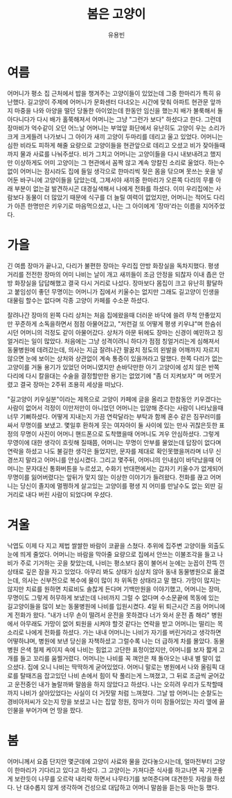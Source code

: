 #+TITLE: 봄은 고양이
#+AUTHOR: 유용빈
#+LATEX_CMD: xelatex
#+LaTeX_CLASS: oblivoir
#+LaTeX_CLASS_OPTIONS: [a5paper,10.5pt]
#+LATEX_HEADER: \setlength{\parskip}{15pt}
#+STARTUP: overview
#+STARTUP: hidestars

* 여름
  어머니가 평소 집 근처에서 밥을 챙겨주는 고양이들이 있었는데 그중 한마리가 특히
  유난했다. 길고양이 주제에 어머니가 문화센터 다녀오는 시간에 맞춰 아파트 현관문
  앞까지 마중을 나와 아양을 떨던 당돌한 아이었는데 한동안 임신을 했는지 배가
  불룩해서 돌아다니다가 다시 배가 홀쭉해져서 어머니는 그냥 "그런가 보다"
  하셨다고 한다. 그런데 장마비가 억수같이 오던 어느날 어머니는 부엌앞 화단에서
  유난히도 고양이 우는 소리가 크게 크게들려 나가보니 그 아이가 새끼 고양이
  두마리를 데리고 울고 있었다. 어머니는 심한 비라도 피하게 해줄 요량으로
  고양이들을 현관앞으로 데리고 오셨고 비가 잦아들때까지 물과 사료를 나눠주셨다.
  비가 그치고 어머니는 고양이들을 다시 내보내려고 했지만 이상하게도 어미
  고양이는 그 현관에서 꼼짝 않고 계속 앙칼진 소리로 울었다. 하는수 없이 어머니는
  잠시라도 집에 들일 생각으로 한마리씩 젖은 몸을 닦으며 못쓰는 옷을 넣어둔
  바구니에 고양이들을 담았는데, 그제서야 새끼중 한마리가 오른쪽 다리의 무릎 아래
  부분이 없는걸 발견하시곤 대경실색해서 나에게 전화를 하셨다. 이미 우리집에는
  사람보다 동물이 더 많았기 때문에 식구를 더 늘릴 여력이 없었지만, 어머니는
  적어도 다리가 아픈 한명만은 키우기로 마음먹으셨고, 나는 그 아이에게 '장마'라는
  이름을 지어주었다.

* 가을
  긴 여름 장마가 끝나고, 다리가 불편한 장마는 우리집 안방 화장실을 독차지했다.
  평생 거리를 전전한 장마의 어미 나비는 날이 개고 새끼들이 조금 안정을 되찮자
  이내 좁은 안방 화장실을 답답해했고 결국 다시 거리로 나섰다. 장마보다 몸집이
  크고 유난히 활달하고 붙임성이 좋던 무명이는 어머니가 집에서 키울수는 없지만
  그래도 길고양이 인생을 대물림 할수는 없다며 각종 고양이 카페를 수소문 하셨다.

  잘려나간 장마의 왼쪽 다리 상처는 처음 집에왔을때 더러운 바닥에 쓸려 무척
  안좋았지만 꾸준하게 소독을하면서 점점 아물어갔고, "저런걸 또 어떻게 평생
  키우냐"며 한숨쉬시던 어머니의 걱정도 같이 아물어갔다. 상처가 아문 뒤에도
  장마는 신경이 예민하고 칭얼거리는 일이 많았다. 처음에는 그냥 성격이려니 하다가
  점점 칭얼거리는게 심해져서 동물병원에 데려갔는데, 의사는 지금
  잘려나간 팔꿈치 정도의 왼발을 어깨까지 자르지 않으면 눈에 보이는 상처와 상관없이
  계속 통증이 있을꺼라고 말했다. 한쪽 다리가 없는 고양이를 거둘 용기가
  있었던 어머니였지만 손바닥만한 아기 고양이에 성치 않은 반쪽 다리에 다시 칼을대는
  수술을 결정할만한 용기는 없었기에 "좀 더 지켜보자" 며 머뭇거렸고 결국
  장마는 2주뒤 조용히 세상을 떠났다.

  "길고양이 키우실분"이라는 제목으로 고양이 카페에 글을 올리고 한참동안
  키우겠다는 사람이 없어서 걱정이 이만저만이 아니었던 어머니는 입양해 준다는
  사람이 나타났을때 너무 기뻐하셨다. 어떻게 지내는지 가끔 연락달라는 부탁과 함께
  혼수 같은 짐꾸러미를 싸서 무명이를 보냈고. 몇일후 환하게 웃는 여자아이 둘 사이에
  있는 만사 귀찮은듯한 표정의 무명이 사진이 어머니 핸드폰으로 도착했을때
  어머니도 겨우 안심하셨다. 그렇게 무영이에 대한 생각이 흐릿해 질때쯤, 어머니는
  무명이 안부를 물었는데 답장이 없다며 연락을 하셨고 나도 불길한 생각은
  들었지만, 문자를 제대로 확인못했을꺼라며 너무 신경쓰지 말라고 어머니를
  안심시켰다. 그리고 몇주뒤, 어머니의 인내심이 바닥났을때 어머니는 문자대신
  통화버튼을 누르셨고, 수화기 반대편에서는 갑자기 키울수가 없게되어 무명이를
  잃어버렸다는 앞뒤가 맞지 않는 이상한 이야기가 들려왔다. 전화를 끊고 어머니는
  당신이 졸지에 멀쩡하게 살고있는 고양이를 평생 지 어미를 만날수도 없는 외딴
  길거리로 내다 버린 사람이 되었다며 우셨다.

* 겨울
  낙엽도 이제 다 지고 제법 쌀쌀한 바람이 코끝을 스쳤다. 추위에 집주변 고양이들
  외출도 눈에 띄게 줄었다. 어머니는 바람을 막아줄 요량으로 집에서 안쓰는
  이불조각을 들고 나비가 주로 기거하는 곳을 찾았는데, 나비는 평소보다 몸이
  불어서 눈에는 눈꼽이 잔뜩 낀 상태로 깊은 잠을 자고 있었다. 아무리 봐도 상태가
  심상치 않아 동내 동물병원으로 옮겼는데, 의사는 신부전으로 복수에 물이 많이 차
  위독한 상태라고 말 했다. 가망이 많지는 않지만 치료를 원하면 치료비도 솔찮게
  든다며 기백만원을 이야기했고, 어머니는 장마, 무명이도 그렇게 허무하게 보냈는데
  나비까지 그럴 수 없다며 수소문끝에 목동에 있는 길고양이들을 많이 보는
  동물병원에 나비를 입원시켰다. 4일 뒤 퇴근시간 즈음 어머니에게 전화가 왔다.
  "내가 너무 손이 떨려서 운전을 못하겠다 너가 와서 운전 좀 해라" 병원에서
  아무래도 가망이 없어 퇴원을 시켜야 할것 같다는 연락을 받고 어머니는 떨리는
  목소리로 나에게 전화를 하셨다. 가는 내내 어머니는 나비가 자기를 버린거라고
  생각하면 어떻하냐며, 병원에 보낸 당신을 자책하셨고 그럴수록 나는 더 급하게
  차를 몰았다. 동물병원 은색 철제 케이지 속에 나비는 힘없고 고단한 표정이었지만,
  어머니를 보자 짧게 고개를 들고 꼬리를 움찔거렸다. 어머니는 나비를 꼭 껴안은 채
  돌아오는 내내 별 말이 없으셨다. 집에 오니 나비는 딱딱하게 굳어있었다. 어머니
  말로는 병원에서 나와 올림픽 대로를 탈때즈음 잡고있던 나비 손에서 힘이 탁
  풀리는게 느껴졌고, 그 뒤로 조금씩 굳어갔고 운전중인 내가 놀랄까봐 말씀을 하지
  않았다고 하셨다. 나는 오히려 우리가 도착할때까지 나비가 살아있었다는 사실이 더
  거짓말 처럼 느껴졌다. 그날 밤 어머니는 순찰도는 경비아저씨가 오는지 망을
  보셨고 나는 집앞 정원, 장마가 이미 잠들어있는 자리 옆에 끓인물을 부어가며 언
  땅을 팠다.

* 봄
   어머니께서 요즘 단지안 몇군데에 고양이 사료와 물을 갔다놓으시는데, 얼마전부터
   고양이 한마리가 기다리고 있다고 하셨다. 그 고양이는 가져다준 식사를 하고나면
   꼭 기분좋게 보란듯이 나무를 오르락 내리락 하면서 나무타기를 보여준다며
   대견한듯 자랑을 하셨다. 난 대수롭지 않게 생각하며 건성으로 대답하고 어머니
   말씀을 듣는둥 마는둥 했다.
